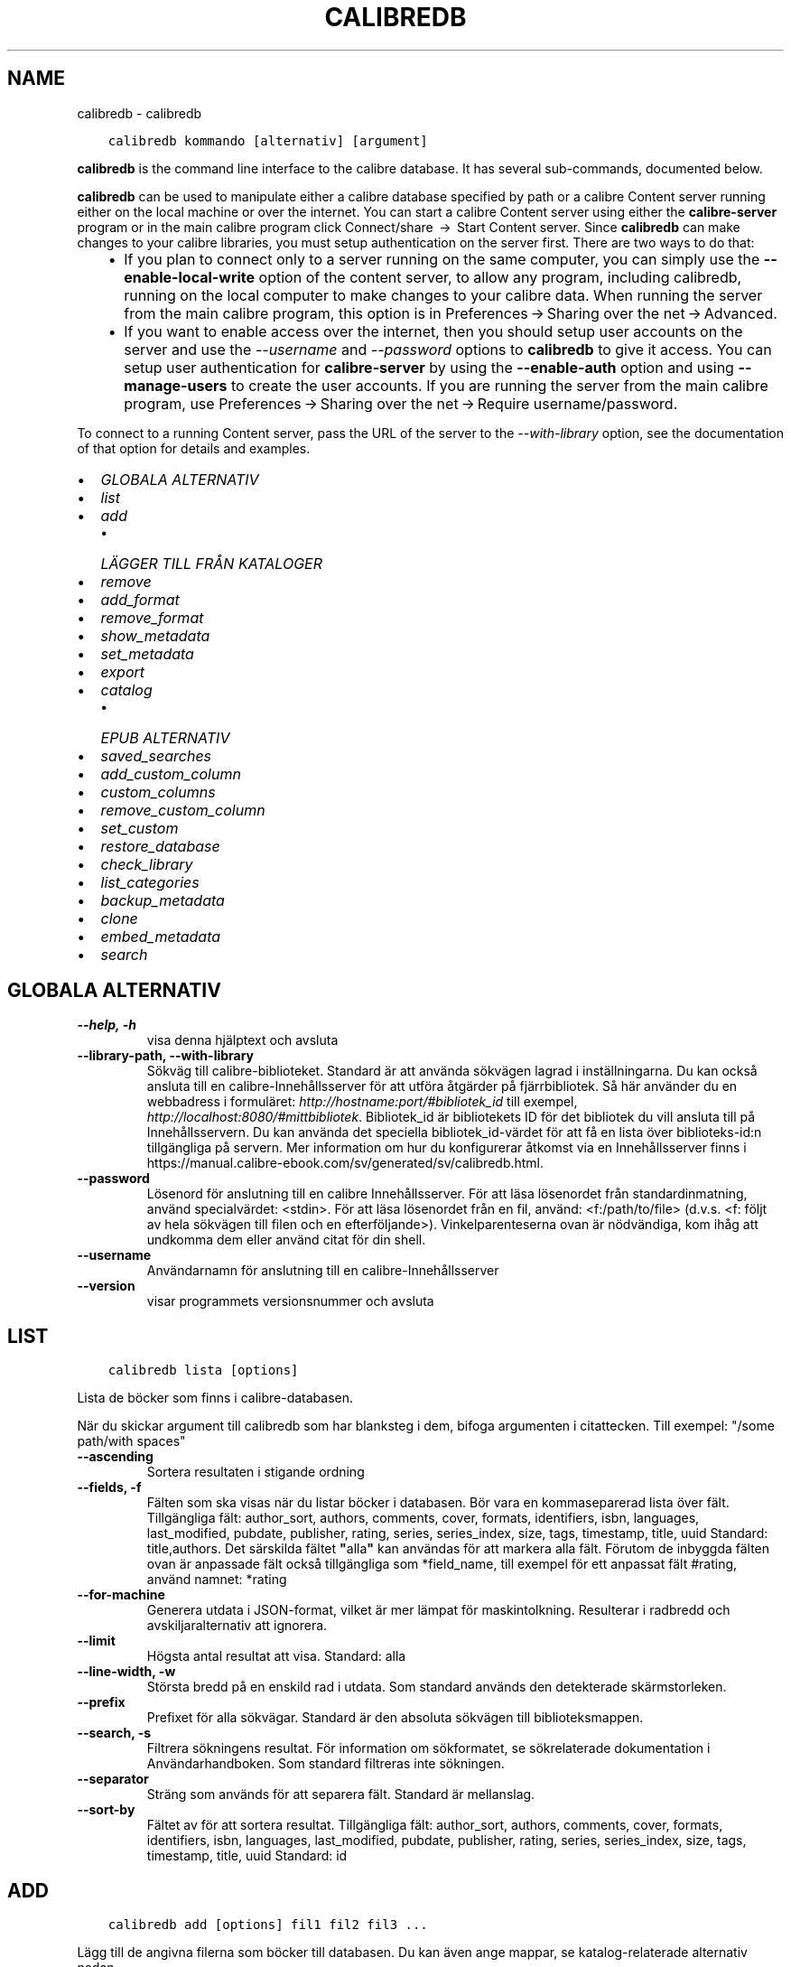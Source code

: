 .\" Man page generated from reStructuredText.
.
.TH "CALIBREDB" "1" "maj 02, 2020" "4.15.0" "calibre"
.SH NAME
calibredb \- calibredb
.
.nr rst2man-indent-level 0
.
.de1 rstReportMargin
\\$1 \\n[an-margin]
level \\n[rst2man-indent-level]
level margin: \\n[rst2man-indent\\n[rst2man-indent-level]]
-
\\n[rst2man-indent0]
\\n[rst2man-indent1]
\\n[rst2man-indent2]
..
.de1 INDENT
.\" .rstReportMargin pre:
. RS \\$1
. nr rst2man-indent\\n[rst2man-indent-level] \\n[an-margin]
. nr rst2man-indent-level +1
.\" .rstReportMargin post:
..
.de UNINDENT
. RE
.\" indent \\n[an-margin]
.\" old: \\n[rst2man-indent\\n[rst2man-indent-level]]
.nr rst2man-indent-level -1
.\" new: \\n[rst2man-indent\\n[rst2man-indent-level]]
.in \\n[rst2man-indent\\n[rst2man-indent-level]]u
..
.INDENT 0.0
.INDENT 3.5
.sp
.nf
.ft C
calibredb kommando [alternativ] [argument]
.ft P
.fi
.UNINDENT
.UNINDENT
.sp
\fBcalibredb\fP is the command line interface to the calibre database. It has
several sub\-commands, documented below.
.sp
\fBcalibredb\fP can be used to manipulate either a calibre database
specified by path or a calibre Content server running either on
the local machine or over the internet. You can start a calibre
Content server using either the \fBcalibre\-server\fP
program or in the main calibre program click Connect/share  → 
Start Content server\&. Since \fBcalibredb\fP can make changes to your
calibre libraries, you must setup authentication on the server first. There
are two ways to do that:
.INDENT 0.0
.INDENT 3.5
.INDENT 0.0
.IP \(bu 2
If you plan to connect only to a server running on the same computer,
you can simply use the \fB\-\-enable\-local\-write\fP option of the
content server, to allow any program, including calibredb, running on
the local computer to make changes to your calibre data. When running
the server from the main calibre program, this option is in
Preferences → Sharing over the net → Advanced\&.
.IP \(bu 2
If you want to enable access over the internet, then you should setup
user accounts on the server and use the \fI\%\-\-username\fP and \fI\%\-\-password\fP
options to \fBcalibredb\fP to give it access. You can setup
user authentication for \fBcalibre\-server\fP by using the \fB\-\-enable\-auth\fP
option and using \fB\-\-manage\-users\fP to create the user accounts.
If you are running the server from the main calibre program, use
Preferences → Sharing over the net → Require username/password\&.
.UNINDENT
.UNINDENT
.UNINDENT
.sp
To connect to a running Content server, pass the URL of the server to the
\fI\%\-\-with\-library\fP option, see the documentation of that option for
details and examples.
.INDENT 0.0
.IP \(bu 2
\fI\%GLOBALA ALTERNATIV\fP
.IP \(bu 2
\fI\%list\fP
.IP \(bu 2
\fI\%add\fP
.INDENT 2.0
.IP \(bu 2
\fI\%LÄGGER TILL FRÅN KATALOGER\fP
.UNINDENT
.IP \(bu 2
\fI\%remove\fP
.IP \(bu 2
\fI\%add_format\fP
.IP \(bu 2
\fI\%remove_format\fP
.IP \(bu 2
\fI\%show_metadata\fP
.IP \(bu 2
\fI\%set_metadata\fP
.IP \(bu 2
\fI\%export\fP
.IP \(bu 2
\fI\%catalog\fP
.INDENT 2.0
.IP \(bu 2
\fI\%EPUB ALTERNATIV\fP
.UNINDENT
.IP \(bu 2
\fI\%saved_searches\fP
.IP \(bu 2
\fI\%add_custom_column\fP
.IP \(bu 2
\fI\%custom_columns\fP
.IP \(bu 2
\fI\%remove_custom_column\fP
.IP \(bu 2
\fI\%set_custom\fP
.IP \(bu 2
\fI\%restore_database\fP
.IP \(bu 2
\fI\%check_library\fP
.IP \(bu 2
\fI\%list_categories\fP
.IP \(bu 2
\fI\%backup_metadata\fP
.IP \(bu 2
\fI\%clone\fP
.IP \(bu 2
\fI\%embed_metadata\fP
.IP \(bu 2
\fI\%search\fP
.UNINDENT
.SH GLOBALA ALTERNATIV
.INDENT 0.0
.TP
.B \-\-help, \-h
visa denna hjälptext och avsluta
.UNINDENT
.INDENT 0.0
.TP
.B \-\-library\-path, \-\-with\-library
Sökväg till calibre\-biblioteket. Standard är att använda sökvägen lagrad i inställningarna. Du kan också ansluta till en calibre\-Innehållsserver för att utföra åtgärder på fjärrbibliotek. Så här använder du en webbadress i formuläret: \fI\%http://hostname:port/#bibliotek_id\fP till exempel, \fI\%http://localhost:8080/#mittbibliotek\fP\&. Bibliotek_id är bibliotekets ID för det bibliotek du vill ansluta till på Innehållsservern. Du kan använda det speciella bibliotek_id\-värdet för att få en lista över biblioteks\-id:n tillgängliga på servern. Mer information om hur du konfigurerar åtkomst via en Innehållsserver finns i https://manual.calibre\-ebook.com/sv/generated/sv/calibredb.html.
.UNINDENT
.INDENT 0.0
.TP
.B \-\-password
Lösenord för anslutning till en calibre Innehållsserver. För att läsa lösenordet från standardinmatning, använd specialvärdet: <stdin>. För att läsa lösenordet från en fil, använd: <f:/path/to/file> (d.v.s. <f: följt av hela sökvägen till filen och en efterföljande>). Vinkelparenteserna ovan är nödvändiga, kom ihåg att undkomma dem eller använd citat för din shell.
.UNINDENT
.INDENT 0.0
.TP
.B \-\-username
Användarnamn för anslutning till en calibre\-Innehållsserver
.UNINDENT
.INDENT 0.0
.TP
.B \-\-version
visar programmets versionsnummer och avsluta
.UNINDENT
.SH LIST
.INDENT 0.0
.INDENT 3.5
.sp
.nf
.ft C
calibredb lista [options]
.ft P
.fi
.UNINDENT
.UNINDENT
.sp
Lista de böcker som finns i calibre\-databasen.
.sp
När du skickar argument till calibredb som har blanksteg i dem, bifoga argumenten i citattecken. Till exempel: "/some path/with spaces"
.INDENT 0.0
.TP
.B \-\-ascending
Sortera resultaten i stigande ordning
.UNINDENT
.INDENT 0.0
.TP
.B \-\-fields, \-f
Fälten som ska visas när du listar böcker i databasen. Bör vara en kommaseparerad lista över fält. Tillgängliga fält: author_sort, authors, comments, cover, formats, identifiers, isbn, languages, last_modified, pubdate, publisher, rating, series, series_index, size, tags, timestamp, title, uuid Standard: title,authors. Det särskilda fältet \fB"\fPalla\fB"\fP kan användas för att markera alla fält. Förutom de inbyggda fälten ovan är anpassade fält också tillgängliga som *field_name, till exempel för ett anpassat fält #rating, använd namnet: *rating
.UNINDENT
.INDENT 0.0
.TP
.B \-\-for\-machine
Generera utdata i JSON\-format, vilket är mer lämpat för maskintolkning. Resulterar i radbredd och avskiljaralternativ att ignorera.
.UNINDENT
.INDENT 0.0
.TP
.B \-\-limit
Högsta antal resultat att visa. Standard: alla
.UNINDENT
.INDENT 0.0
.TP
.B \-\-line\-width, \-w
Största bredd på en enskild rad i utdata. Som standard används den detekterade skärmstorleken.
.UNINDENT
.INDENT 0.0
.TP
.B \-\-prefix
Prefixet för alla sökvägar. Standard är den absoluta sökvägen till biblioteksmappen.
.UNINDENT
.INDENT 0.0
.TP
.B \-\-search, \-s
Filtrera sökningens resultat. För information om sökformatet, se sökrelaterade dokumentation i Användarhandboken. Som standard filtreras inte sökningen.
.UNINDENT
.INDENT 0.0
.TP
.B \-\-separator
Sträng som används för att separera fält. Standard är mellanslag.
.UNINDENT
.INDENT 0.0
.TP
.B \-\-sort\-by
Fältet av för att sortera resultat. Tillgängliga fält: author_sort, authors, comments, cover, formats, identifiers, isbn, languages, last_modified, pubdate, publisher, rating, series, series_index, size, tags, timestamp, title, uuid Standard: id
.UNINDENT
.SH ADD
.INDENT 0.0
.INDENT 3.5
.sp
.nf
.ft C
calibredb add [options] fil1 fil2 fil3 ...
.ft P
.fi
.UNINDENT
.UNINDENT
.sp
Lägg till de angivna filerna som böcker till databasen. Du kan även ange mappar, se
katalog\-relaterade alternativ nedan.
.sp
När du skickar argument till calibredb som har blanksteg i dem, bifoga argumenten i citattecken. Till exempel: "/some path/with spaces"
.INDENT 0.0
.TP
.B \-\-authors, \-a
Ange författarna för den tillagda boken eller de tillagda böckerna
.UNINDENT
.INDENT 0.0
.TP
.B \-\-cover, \-c
Vägen till omslaget för att använda för extra bok
.UNINDENT
.INDENT 0.0
.TP
.B \-\-duplicates, \-d
Lägg till böcker till databasen även om de redan finns. Jämförelsen görs utifrån boktitlarna.
.UNINDENT
.INDENT 0.0
.TP
.B \-\-empty, \-e
Lägg till en tom bok (en bok utan format)
.UNINDENT
.INDENT 0.0
.TP
.B \-\-identifier, \-I
Ange identifierare för den här boken, för t.ex. \-I asin:XXX \-I isbn:YYY
.UNINDENT
.INDENT 0.0
.TP
.B \-\-isbn, \-i
Ange ISBN för den tillagda boken eller de tillagda böckerna
.UNINDENT
.INDENT 0.0
.TP
.B \-\-languages, \-l
En kommaseparerad lista med språk (bäst att använda ISO639 språkkoder, även om vissa språknamn kan också användas)
.UNINDENT
.INDENT 0.0
.TP
.B \-\-series, \-s
Ange serier för den tillagda boken eller de tillagda böckerna
.UNINDENT
.INDENT 0.0
.TP
.B \-\-series\-index, \-S
Ange serienummer för den tillagda boken eller de tillagda böckerna
.UNINDENT
.INDENT 0.0
.TP
.B \-\-tags, \-T
Ange taggar i den tillagda boken eller de tillagda böckerna
.UNINDENT
.INDENT 0.0
.TP
.B \-\-title, \-t
Ange namn på den tillagda boken eller de tillagda böckerna
.UNINDENT
.SS LÄGGER TILL FRÅN KATALOGER
.sp
Alternativ för att anpassa tilläggningen av böcker från mappar. Som standard läggs endast filer som har ändelser av kända e\-bokfiltyper till.
.INDENT 0.0
.TP
.B \-\-add
Ett filnamn (glob) mönster, kommer matcha filer som detta mönster läggas till vid genomsökning av mappar efter filer, även om de inte är av en känd e\-bok filtyp. Kan anges flera gånger för flera mönster.
.UNINDENT
.INDENT 0.0
.TP
.B \-\-ignore
Ett filnamn (glob) mönster, kommer filer som matchar detta mönster ignoreras vid genomsökning av mappar efter filer. Kan anges flera gånger för flera mönster. För t.ex.: *.pdf ignorerar alla pdf\-filer
.UNINDENT
.INDENT 0.0
.TP
.B \-\-one\-book\-per\-directory, \-1
Antag att varje katalog bara har en enda logisk bok och att alla filer i den är samma e\-bok i olika format
.UNINDENT
.INDENT 0.0
.TP
.B \-\-recurse, \-r
Sök igenom mappar rekursivt
.UNINDENT
.SH REMOVE
.INDENT 0.0
.INDENT 3.5
.sp
.nf
.ft C
calibredb remove ids
.ft P
.fi
.UNINDENT
.UNINDENT
.sp
Ta bort böcker som identifierats av id från databasen. id ska vara en kommaseparerad lista med ID\-nummer (du kan få id\-nummer med sökkommandot). Till exempel, 23,34,57\-85 (när du anger ett intervall, det sista numret i intervallet inkluderas inte).
.sp
När du skickar argument till calibredb som har blanksteg i dem, bifoga argumenten i citattecken. Till exempel: "/some path/with spaces"
.INDENT 0.0
.TP
.B \-\-permanent
Använd inte papperskorgen
.UNINDENT
.SH ADD_FORMAT
.INDENT 0.0
.INDENT 3.5
.sp
.nf
.ft C
calibredb add_format [options] id ebook_file
.ft P
.fi
.UNINDENT
.UNINDENT
.sp
Lägg e\-boken i ebook_file till tillgängliga format för logiska boken identifieras med hjälp av id. Du kan få id med sökkommandot. Om formatet redan existerar, ersätts, såvida inte ersätta alternativet anges.
.sp
När du skickar argument till calibredb som har blanksteg i dem, bifoga argumenten i citattecken. Till exempel: "/some path/with spaces"
.INDENT 0.0
.TP
.B \-\-dont\-replace
Ersätt inte formatet om det redan existerar
.UNINDENT
.SH REMOVE_FORMAT
.INDENT 0.0
.INDENT 3.5
.sp
.nf
.ft C
calibredb remove_format [alternativ] id fmt
.ft P
.fi
.UNINDENT
.UNINDENT
.sp
Ta bort format fmt från den logiska boken identifierad med hjälp av id. Du kan få id med sökkommandot. FMT bör vara en filändelse som LRF eller TXT eller EPUB. Om den logiska boken inte har FMT tillgänglig, gör inget.
.sp
När du skickar argument till calibredb som har blanksteg i dem, bifoga argumenten i citattecken. Till exempel: "/some path/with spaces"
.SH SHOW_METADATA
.INDENT 0.0
.INDENT 3.5
.sp
.nf
.ft C
calibredb show_metadata [options] id
.ft P
.fi
.UNINDENT
.UNINDENT
.sp
Visa metadata som lagras i calibre\-databasen för boken identifierat av id.
id är ett id\-nummer från sökningskommando.
.sp
När du skickar argument till calibredb som har blanksteg i dem, bifoga argumenten i citattecken. Till exempel: "/some path/with spaces"
.INDENT 0.0
.TP
.B \-\-as\-opf
Skriv metadata i OPF\-form (XML)
.UNINDENT
.SH SET_METADATA
.INDENT 0.0
.INDENT 3.5
.sp
.nf
.ft C
calibredb set_metadata [options] id [/path/to/metadata.opf]
.ft P
.fi
.UNINDENT
.UNINDENT
.sp
Uppsättning av metadata lagras i calibre\-databas för boken identifieras av id
från OPF\-filen metadata.opf. id är ett id\-nummer från sökkommandot. Du
kan få en snabb känsla för OPF\-format med hjälp av \-\-as\-opf valet till
show_metadata kommando. Du kan också ställa in metadata för enskilda fält med
den \-\-field alternativ. Om du använder \-\-field alternativ, finns det inget behov att specificera
en OPF\-fil.
.sp
När du skickar argument till calibredb som har blanksteg i dem, bifoga argumenten i citattecken. Till exempel: "/some path/with spaces"
.INDENT 0.0
.TP
.B \-\-field, \-f
Fältet för att ställa in. Format är field_name:value, till exempel: \fI\%\-\-field\fP taggar: tagg1, tagg2. Använd \fI\%\-\-list\-fields\fP för att få en lista med alla fältnamn. Du kan ange det här alternativet flera gånger för att ställa in flera fält. Observera: För språk du måste använda ISO639 språkkoder (t.ex. EN för engelska, fr för franska och så vidare). För identifierare, är syntaxen \fI\%\-\-field\fP identifiers:isbn:XXXX,doi:YYYYY. För boolean (ja/nej) fält använder sann och falsk eller ja och nej.
.UNINDENT
.INDENT 0.0
.TP
.B \-\-list\-fields, \-l
Ange namn på metadatafälten som kan användas med flaggan \fI\%\-\-field\fP
.UNINDENT
.SH EXPORT
.INDENT 0.0
.INDENT 3.5
.sp
.nf
.ft C
calibredb export [options] id
.ft P
.fi
.UNINDENT
.UNINDENT
.sp
Exportera böckerna som anges av id (en kommaseparerad lista) till filsystemet.
Export operation sparar alla format av boken, omslaget och metadata (in
en OPF\-fil). Du kan få id\-nummer från sökkommandot.
.sp
När du skickar argument till calibredb som har blanksteg i dem, bifoga argumenten i citattecken. Till exempel: "/some path/with spaces"
.INDENT 0.0
.TP
.B \-\-all
Exportera alla böcker i databasen och ignorera ID\-listan.
.UNINDENT
.INDENT 0.0
.TP
.B \-\-dont\-asciiize
Normalt kommer calibre att konvertera alla icke\-engelska i filnamnet till engelska motsvarigheter. VARNING: Om du stänga av denna funktion kan det uppstå fel vid sparande, beroende på hur väl filsystemet du sparar till stöder Unicode. Om denna växel aktiveras, kommer detta beteende att stängas av.
.UNINDENT
.INDENT 0.0
.TP
.B \-\-dont\-save\-cover
Normalt sparar calibre omslaget i en separat fil tillsammans med själva e\-bokfilerna. Om denna växel aktiveras, kommer detta beteende att stängas av.
.UNINDENT
.INDENT 0.0
.TP
.B \-\-dont\-update\-metadata
Normalt kommer calibre att uppdatera metadata i de sparade filerna utifrån det som finns i calibre\-biblioteket. Detta gör att filerna sparas långsammare till disken. Om denna växel aktiveras, kommer detta beteende att stängas av.
.UNINDENT
.INDENT 0.0
.TP
.B \-\-dont\-write\-opf
Normalt kommer calibre skriva metadata i en separat OPF\-fil tillsammans med själva e\-bokfilerna. Om denna växel aktiveras, kommer detta beteende att stängas av.
.UNINDENT
.INDENT 0.0
.TP
.B \-\-formats
Kommaseparerad lista med format att spara för varje bok. Som standard sparas alla tillgängliga format.
.UNINDENT
.INDENT 0.0
.TP
.B \-\-progress
Rapportera framsteg
.UNINDENT
.INDENT 0.0
.TP
.B \-\-replace\-whitespace
Ersätt whitespace med understreck.
.UNINDENT
.INDENT 0.0
.TP
.B \-\-single\-dir
Exportera alla böcker till en enda katalog
.UNINDENT
.INDENT 0.0
.TP
.B \-\-template
Mallen styr filnamnet och katalogstrukturen för sparade filer. Grundinställning är \fB"\fP{author_sort}/{title}/{title} \- {authors}\fB"\fP som kommer spara böcker i en per\-författare underkatalog med filnamn bestående av titel och författare. Tillgängliga val är: {author_sort, authors, id, isbn, languages, last_modified, pubdate, publisher, rating, series, series_index, tags, timestamp, title}
.UNINDENT
.INDENT 0.0
.TP
.B \-\-timefmt
Format för datumvisning. %d \- dag, %b \- månad, %m \- månadsnummer, %Y \- år. Grundinställning är: %b, %Y
.UNINDENT
.INDENT 0.0
.TP
.B \-\-to\-dir
Exportera böcker till den angivna katalogen. Standard är .
.UNINDENT
.INDENT 0.0
.TP
.B \-\-to\-lowercase
Konvertera sökvägar till gemener.
.UNINDENT
.SH CATALOG
.INDENT 0.0
.INDENT 3.5
.sp
.nf
.ft C
calibredb sökväg /path/to/destination.(csv|epub|mobi|xml...) [alternativ]
.ft P
.fi
.UNINDENT
.UNINDENT
.sp
Exportera en sökväg i format specificerat med path/to/destination tillägg.
Alternativ hur uppslag visas i genererad utdata.
Observera att olika katalogformat stöder olika uppsättningar av alternativ.
.sp
När du skickar argument till calibredb som har blanksteg i dem, bifoga argumenten i citattecken. Till exempel: "/some path/with spaces"
.INDENT 0.0
.TP
.B \-\-ids, \-i
Kommaseparerad lista med databas\-ID till katalogen. Om de deklareras, ignoreras \fI\%\-\-search\fP\&. Standard: alla
.UNINDENT
.INDENT 0.0
.TP
.B \-\-search, \-s
Filtrera sökningens resultat. Se sökrelaterad dokumentation i Användarhandboken för information om sökformatet. Standard: Ingen filtrering
.UNINDENT
.INDENT 0.0
.TP
.B \-\-verbose, \-v
Visa detaljerad utdatainformation. Användbart för felsökning
.UNINDENT
.SS EPUB ALTERNATIV
.INDENT 0.0
.TP
.B \-\-catalog\-title
Titel på den genererade katalogen som används som titel i metadata. Standard: \fB\(aq\fPMy Books\fB\(aq\fP Gäller: AZW3\-, EPUB\-, MOBI\-utdataformat
.UNINDENT
.INDENT 0.0
.TP
.B \-\-cross\-reference\-authors
Skapa korsreferenser i författarsektionen för böcker med flera författare. Standard: \fB\(aq\fPFalse\fB\(aq\fP Gäller: AZW3\-, EPUB\-, MOBI\-utdataformat
.UNINDENT
.INDENT 0.0
.TP
.B \-\-debug\-pipeline
Spara utdata från olika stadier av konverteringen till den angivna katalogen. Användbart om du är osäker på i vilket stadium av konverteringsprocessen ett fel sker. Standard: \fB\(aq\fPNone\fB\(aq\fP Gäller: AZW3\-, EPUB\-, MOBI\-utdataformat
.UNINDENT
.INDENT 0.0
.TP
.B \-\-exclude\-genre
Regex beskriver taggar för att utesluta som genrer. Standard: \fB\(aq\fP[.+]|^+$\fB\(aq\fP utesluter parentestaggar, t.ex. \fB\(aq\fP[Project Gutenberg]\fB\(aq\fP, och \fB\(aq\fP+\fB\(aq\fP, standard\-tagg för lästa böcker. Gäller: AZW3\-, EPUB\-, MOBI\-utdataformat
.UNINDENT
.INDENT 0.0
.TP
.B \-\-exclusion\-rules
Anger de regler som används för att utesluta böcker från den genererade katalogen. Modellen för en undantagsregel är antingen (\fB\(aq\fP<regel namn>\fB\(aq\fP,\fB\(aq\fPTaggar\fB"\fP,\fB\(aq\fP<komma\-separerad lista med taggar>\fB\(aq\fP) eller (\fB\(aq\fP<regel namn>\fB\(aq\fP,\fB\(aq\fP<anpassad column>\fB\(aq\fP,\fB\(aq\fP<mönster>\fB\(aq\fP). Till exempel: ((\fB"\fPArkiverade böcker\fB"\fP, \fB"\fP# status\fB"\fP, \fB"\fPArkiverade\fB"\fP),) kommer att utesluta en bok med ett värde på \fB"\fPstatus\fB"\fP \fB"\fPArkiverat\fB"\fP i den anpassade kolumnen. När flera regler är definierade, kommer alla regler tillämpas. Standard: \fB"\fP((\fB\(aq\fPCatalogs\fB\(aq\fP,\fB\(aq\fPTags\fB\(aq\fP,\fB\(aq\fPCatalog\fB\(aq\fP),)\fB"\fP Gäller: AZW3\-, EPUB\-, MOBI\-utdataformat
.UNINDENT
.INDENT 0.0
.TP
.B \-\-generate\-authors
Inkludera \fB\(aq\fPFörfattar\fB\(aq\fP sektion i katalogen. Standard: \fB\(aq\fPFalse\fB\(aq\fP Gäller: AZW3\-, EPUB\-, MOBI\-utdataformat
.UNINDENT
.INDENT 0.0
.TP
.B \-\-generate\-descriptions
Inkludera sektionen \fB\(aq\fPBeskrivningar\fB\(aq\fP i katalogen. Standard: \fB\(aq\fPFalse\fB\(aq\fP Gäller: AZW3\-, EPUB\-, MOBI\-utdataformat
.UNINDENT
.INDENT 0.0
.TP
.B \-\-generate\-genres
Inkludera sektionen \fB\(aq\fPGenrer\fB\(aq\fP i katalogen. Standard: \fB\(aq\fPFalse\fB\(aq\fP Gäller: AZW3\-, EPUB\-, MOBI\-utdataformat
.UNINDENT
.INDENT 0.0
.TP
.B \-\-generate\-recently\-added
Inkludera sektioen \fB\(aq\fPSenaste tillagda\fB\(aq\fP i katalogen. Standard: \fB\(aq\fPFalse\fB\(aq\fP Gäller: AZW3\-, EPUB\-, MOBI\-utdataformat
.UNINDENT
.INDENT 0.0
.TP
.B \-\-generate\-series
Inkludera sektioen \fB\(aq\fPSerier\fB\(aq\fP i katalogen Standard: \fB\(aq\fPFalse\fB\(aq\fP  Gäller: AZW3\-, EPUB\-, MOBI\-utdataformat
.UNINDENT
.INDENT 0.0
.TP
.B \-\-generate\-titles
Inkludera sektionen \fB\(aq\fPTitlar\fB\(aq\fP i katalogen. Standard: \fB\(aq\fPFalse\fB\(aq\fP  Gäller: AZW3\-, EPUB\-, MOBI\-utdataformat
.UNINDENT
.INDENT 0.0
.TP
.B \-\-genre\-source\-field
Källfältet för \fB"\fPGenrer\fB"\fP sektion. Standard: \fB\(aq\fPTaggar\fB\(aq\fP  Gäller: AZW3\-, EPUB\-, MOBI\-utdataformat
.UNINDENT
.INDENT 0.0
.TP
.B \-\-header\-note\-source\-field
Anpassat fält innehåller anmärkningstext att infoga i beskrivningsrubrik. Standard: \fB"\fP\fB"\fP  Gäller: AZW3\-, EPUB\-, MOBI\-utdataformat
.UNINDENT
.INDENT 0.0
.TP
.B \-\-merge\-comments\-rule
#<custom field>:[before|after]:[True|False] anger: <custom field> Anpassat fält innehåller anteckningar att sammanfoga med kommentarer [before|after] Placering av noteringar med avseende på kommentarer [True|False] \- En horisontell linje infogas mellan noteringar och Kommentarer Standard: \fB\(aq\fP::\fB\(aq\fP Gäller: AZW3\-, EPUB\-, MOBI\-utdataformat
.UNINDENT
.INDENT 0.0
.TP
.B \-\-output\-profile
Anger utdataprofilen. I vissa fall krävs en utdataprofil för att optimera katalogen för enheten. Till exempel skapar \fB"\fPkindle\fB"\fP eller \fB"\fPkindle_dx\fB"\fP en strukturerad innehållsförteckning med avsnitt och artiklar. Standard: \fB\(aq\fPNone\fB\(aq\fP Gäller: AZW3\-, EPUB\-, MOBI\-utdataformat
.UNINDENT
.INDENT 0.0
.TP
.B \-\-prefix\-rules
Anger de regler som används för att inkludera prefix som indikerar lästa böcker, önskelistsposter och andra användardefinierade prefix. Modellen för en prefixregel är  (\fB\(aq\fP<rule name>\fB\(aq\fP,\fB\(aq\fP<source field>\fB\(aq\fP,\fB\(aq\fP<pattern>\fB\(aq\fP,\fB\(aq\fP<prefix>\fB\(aq\fP). När flera regler är definierade, kommer den första matchande regeln användas. Standard: \fB"\fP((\fB\(aq\fPRead books\fB\(aq\fP,\fB\(aq\fPtags\fB\(aq\fP,\fB\(aq\fP+\fB\(aq\fP,\fB\(aq\fP✓\fB\(aq\fP),(\fB\(aq\fPWishlist item\fB\(aq\fP,\fB\(aq\fPtags\fB\(aq\fP,\fB\(aq\fPWishlist\fB\(aq\fP,\fB\(aq\fP×\fB\(aq\fP))\fB"\fP Gäller: AZW3\-, EPUB\-, MOBI\-utdataformat
.UNINDENT
.INDENT 0.0
.TP
.B \-\-preset
Använd en namngiven förinställning skapas med GUI Catalog Builder.  En förinställning specificerar alla inställningar för att bygga en katalog.  Standard: \fB\(aq\fPNone\fB\(aq\fP Gäller: AZW3\-, EPUB\-, MOBI\-utdataformat
.UNINDENT
.INDENT 0.0
.TP
.B \-\-thumb\-width
Storleksråd (i tum) för bokomslag i katalog. Intervall: 1.0 \- 2.0 Standard: \fB\(aq\fP1.0\fB\(aq\fP Gäller: AZW3\-, EPUB\-, MOBI\-utdataformat
.UNINDENT
.INDENT 0.0
.TP
.B \-\-use\-existing\-cover
Ersätt befintliga omslag när du skapar katalog.  Standard: \fB\(aq\fPFalse\fB\(aq\fP  Gäller: AZW3\-, EPUB\-, MOBI\-utdataformat
.UNINDENT
.SH SAVED_SEARCHES
.INDENT 0.0
.INDENT 3.5
.sp
.nf
.ft C
calibredb saved_searches [alternativ] (list|add|remove)
.ft P
.fi
.UNINDENT
.UNINDENT
.sp
Hantera sparade sökningar I denna databas.
Om du försöker lägga till en fråga med ett namn som redan finns, kommer det att
ersättas.
.sp
Syntax för att lägga till:
.sp
calibredb \fBsaved_searches\fP lägg till search_name search_expression
.sp
Syntax för att ta bort:
.sp
calibredb \fBsaved_searches\fP ta bort search_name
.sp
När du skickar argument till calibredb som har blanksteg i dem, bifoga argumenten i citattecken. Till exempel: "/some path/with spaces"
.SH ADD_CUSTOM_COLUMN
.INDENT 0.0
.INDENT 3.5
.sp
.nf
.ft C
calibredb add_custom_column [alternativ] label name datatype
.ft P
.fi
.UNINDENT
.UNINDENT
.sp
Skapa en egen kolumn. Kolumnamn är det maskinvänliga namnet på kolumnen. Bör
inte innehålla blanksteg eller kolon. Namn är det människovänliga namnet på kolumnen.
Datatypen är en av: bool, comments, composite, datetime, enumeration, float, int, rating, series, text
.sp
När du skickar argument till calibredb som har blanksteg i dem, bifoga argumenten i citattecken. Till exempel: "/some path/with spaces"
.INDENT 0.0
.TP
.B \-\-display
En ordbok med alternativ för att anpassa hur data i denna kolumn ska tolkas. Detta är en JSON\-sträng. För uppräknings kolumner, använd \fI\%\-\-display\fP\fB"\fP{\e \fB"\fPenum_values\e \fB"\fP:[\e \fB"\fPval1\e \fB"\fP, \e \fB"\fPval2\e \fB"\fP]}\fB"\fP Det finns många alternativ som kan gå in i visningsalternativ variabel. Alternativ för kolumntyp är: composite: composite_template, composite_sort, make_category,contains_html, use_decorations datetime: date_format enumeration: enum_values, enum_colors, use_decorations int, float: number_format text: is_names, use_decorations  Det bästa sättet att hitta giltiga kombinationer är att skapa en anpassad kolumn av lämplig typ i gränssnittet och sedan titta på säkerhetskopian OPF för en bok (se till att en ny OPF har skapats sedan kolumn lades). Du kommer att se JSON för \fB"\fPdisplay\fB"\fP för den nya kolumnen i OPF.
.UNINDENT
.INDENT 0.0
.TP
.B \-\-is\-multiple
Denna kolumn lagrar taggar som data (d.v.s. flera kommaseparerade värden). Gäller endast om datatypen är text.
.UNINDENT
.SH CUSTOM_COLUMNS
.INDENT 0.0
.INDENT 3.5
.sp
.nf
.ft C
calibredb custom_columns [flaggor]
.ft P
.fi
.UNINDENT
.UNINDENT
.sp
Lista anpassade kolumner. Visar kolumnnamn och ID:n.
.sp
När du skickar argument till calibredb som har blanksteg i dem, bifoga argumenten i citattecken. Till exempel: "/some path/with spaces"
.INDENT 0.0
.TP
.B \-\-details, \-d
Visa detaljer för varje kolumn.
.UNINDENT
.SH REMOVE_CUSTOM_COLUMN
.INDENT 0.0
.INDENT 3.5
.sp
.nf
.ft C
calibredb remove_custom_column [flaggor] kolumnetikett
.ft P
.fi
.UNINDENT
.UNINDENT
.sp
Ta bort den anpassade kolumnen som identifieras med etikett. Du kan se
tillgängliga kolumner med kommandot custom_columns.
.sp
När du skickar argument till calibredb som har blanksteg i dem, bifoga argumenten i citattecken. Till exempel: "/some path/with spaces"
.INDENT 0.0
.TP
.B \-\-force, \-f
Fråga inte efter bekräftelse
.UNINDENT
.SH SET_CUSTOM
.INDENT 0.0
.INDENT 3.5
.sp
.nf
.ft C
calibredb set_custom [alternativ] kolumn id value
.ft P
.fi
.UNINDENT
.UNINDENT
.sp
Sätt värdet på en anpassad kolumn boken identifieras av id.
Du kan få en lista med id genom använda sökkommando.
Du kan få en lista med anpassade kolumnnamn med hjälp av custom_columns
kommando.
.sp
När du skickar argument till calibredb som har blanksteg i dem, bifoga argumenten i citattecken. Till exempel: "/some path/with spaces"
.INDENT 0.0
.TP
.B \-\-append, \-a
Om kolumnen lagrar flera värden, lägg angivna värden till de redan befintliga, istället för att ersätta dem.
.UNINDENT
.SH RESTORE_DATABASE
.INDENT 0.0
.INDENT 3.5
.sp
.nf
.ft C
calibredb restore_database [alternativ]
.ft P
.fi
.UNINDENT
.UNINDENT
.sp
Återställ den här databasen från metadata lagrade i OPF\-filer i varje mapp i
calibre\-biblioteket. Det här är användbart om din metadata.db\-fil
har skadats.
.sp
VARNING: Det här kommandot återskapar helt databasen. Du kommer att förlora
alla sparade sökningar, användarkategorier, pluggbrädor, lagrade konverterings\-
inställningar per bok och anpassade recept. Återställda metadata kommer
att vara lika exakt som vad finns i OPF\-filerna.
.sp
När du skickar argument till calibredb som har blanksteg i dem, bifoga argumenten i citattecken. Till exempel: "/some path/with spaces"
.INDENT 0.0
.TP
.B \-\-really\-do\-it, \-r
Verkligen gör återställningen. Kommandot kommer inte köras om detta alternativ har angetts.
.UNINDENT
.SH CHECK_LIBRARY
.INDENT 0.0
.INDENT 3.5
.sp
.nf
.ft C
calibredb check_library [alternativ]
.ft P
.fi
.UNINDENT
.UNINDENT
.sp
Utföra vissa kontroller av filsystemet som representerar ett bibliotek. Rapporter är invalid_titles, extra_titles, invalid_authors, extra_authors, missing_formats, extra_formats, extra_files, missing_covers, extra_covers, failed_folders
.sp
När du skickar argument till calibredb som har blanksteg i dem, bifoga argumenten i citattecken. Till exempel: "/some path/with spaces"
.INDENT 0.0
.TP
.B \-\-csv, \-c
Utdata i CSV
.UNINDENT
.INDENT 0.0
.TP
.B \-\-ignore_extensions, \-e
Kommaseparerad lista med tillägg att ignorera. Standard: alla
.UNINDENT
.INDENT 0.0
.TP
.B \-\-ignore_names, \-n
Kommaseparerad lista med namn att ignorera. Standard: Alla
.UNINDENT
.INDENT 0.0
.TP
.B \-\-report, \-r
Kommaseparerad lista med rapporter. Standard: Alla
.UNINDENT
.SH LIST_CATEGORIES
.INDENT 0.0
.INDENT 3.5
.sp
.nf
.ft C
calibredb list_categories [flaggor]
.ft P
.fi
.UNINDENT
.UNINDENT
.sp
Ta fram en rapport i kategorin information i databasen. Den
informationen motsvarar det som visas i markeringsrutan.
.sp
När du skickar argument till calibredb som har blanksteg i dem, bifoga argumenten i citattecken. Till exempel: "/some path/with spaces"
.INDENT 0.0
.TP
.B \-\-categories, \-r
Kommaseparerad lista med kategoriuppslagsnamn. Standard: Alla
.UNINDENT
.INDENT 0.0
.TP
.B \-\-csv, \-c
Utdata i CSV
.UNINDENT
.INDENT 0.0
.TP
.B \-\-dialect
Den typ av CSV\-fil som ska produceras. Val: excel, excel\-tab
.UNINDENT
.INDENT 0.0
.TP
.B \-\-item_count, \-i
Skriv ut endast antalet objekt i en kategori istället för räkna per post inom kategorin
.UNINDENT
.INDENT 0.0
.TP
.B \-\-width, \-w
Största bredd på en enskild rad i utdata. Som standard används den detekterade skärmstorleken.
.UNINDENT
.SH BACKUP_METADATA
.INDENT 0.0
.INDENT 3.5
.sp
.nf
.ft C
calibredb backup_metadata [alternativ]
.ft P
.fi
.UNINDENT
.UNINDENT
.sp
Säkerhetskopierade metadata lagras i databasen inuti individuella OPF\-filer i varje
bokkatalog. Detta sker normalt automatiskt, men du kan köra det här
kommando för att tvinga ny generering av OPF\-filer med flaggan \-\-all.
.sp
Observera att det är normalt ingen anledning att göra detta, eftersom de OPF\-filer säkerhetskopieras
automatiskt, varje gång metadata ändras.
.sp
När du skickar argument till calibredb som har blanksteg i dem, bifoga argumenten i citattecken. Till exempel: "/some path/with spaces"
.INDENT 0.0
.TP
.B \-\-all
Normalt fungerar detta kommando endast på böcker som har inaktuella OPF\-filer. Det här alternativet gör att det fungerar på alla böcker.
.UNINDENT
.SH CLONE
.INDENT 0.0
.INDENT 3.5
.sp
.nf
.ft C
calibredb clone sökväg/till/nytt/bibliotek
.ft P
.fi
.UNINDENT
.UNINDENT
.sp
Skapa en klon av det aktuella biblioteket. Detta skapar ett nytt, tomt bibliotek som har alla
samma anpassade kolumner, Virtuella bibliotek och andra inställningar som det aktuella biblioteket.
.sp
Det klonade biblioteket innehåller inga böcker. Om du vill skapa ett komplett duplikat, inklusive alla böcker, kan du bara använda dina filsystemsverktyg för att kopiera biblioteksmappen.
.sp
När du skickar argument till calibredb som har blanksteg i dem, bifoga argumenten i citattecken. Till exempel: "/some path/with spaces"
.SH EMBED_METADATA
.INDENT 0.0
.INDENT 3.5
.sp
.nf
.ft C
calibredb embed_metadata [alternativ] book_id
.ft P
.fi
.UNINDENT
.UNINDENT
.sp
Uppdatera metadata i själva bokfilerna som lagras i calibre\-biblioteket från
metadata i calibre\-databasen. Normalt är metadata uppdateras endast när
filer exporteras från calibre, detta kommando är användbart om du vill att filerna ska
uppdateras på plats. Observera att olika filformat stödjer olika mängder
av metadata. Du kan använda det speciella värdet \(aqalla\(aq för book_id för att uppdatera metadata i alla böcker. Du kan också ange flera böckers id åtskilda av blankslag och id intevall separeras genom bindestreck. Till exempel: calibredb \fBembed_metadata\fP 1 2 10\-15 23
.sp
När du skickar argument till calibredb som har blanksteg i dem, bifoga argumenten i citattecken. Till exempel: "/some path/with spaces"
.INDENT 0.0
.TP
.B \-\-only\-formats, \-f
Uppdatera bara metadata i filer för ett särskilt format. Specificera det flera gånger för flera format. Som standard kommer alla format uppdateras.
.UNINDENT
.SH SEARCH
.INDENT 0.0
.INDENT 3.5
.sp
.nf
.ft C
calibredb sök [alternativ] sökuttryck
.ft P
.fi
.UNINDENT
.UNINDENT
.sp
Sök i biblioteket för den angivna söktermen, återvänder ett kommatecken separerad
lista med bokidentifierare matchar sökuttrycket. Utdataformatet är användbart
att mata in andra kommandon som accepterar en lista med identifierare som indata.
.sp
Sökningsuttryck kan vara allt från calibres kraftfulla sökfrågnings
språk, till exempel: author:asimov title:robot
.sp
När du skickar argument till calibredb som har blanksteg i dem, bifoga argumenten i citattecken. Till exempel: "/some path/with spaces"
.INDENT 0.0
.TP
.B \-\-limit, \-l
Högsta antal resultat att returnera. Standard är alla resultat.
.UNINDENT
.SH AUTHOR
Kovid Goyal
.SH COPYRIGHT
Kovid Goyal
.\" Generated by docutils manpage writer.
.
